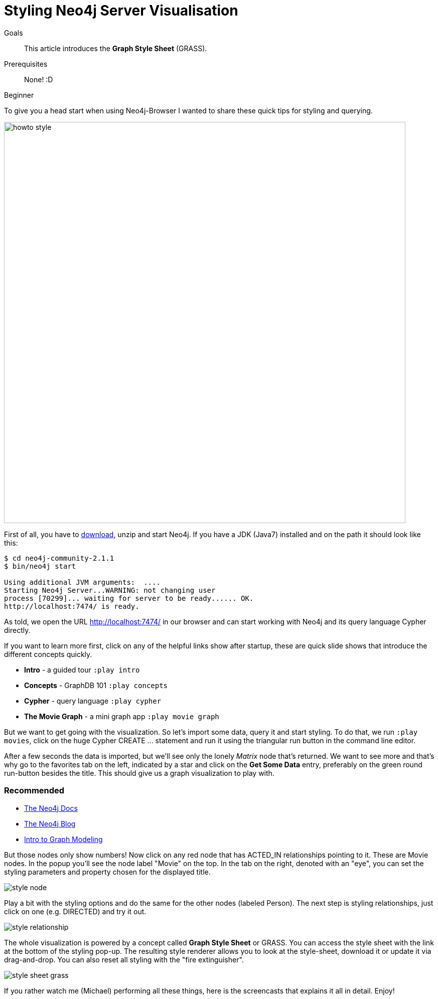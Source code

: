 = Styling Neo4j Server Visualisation
:level: Beginner
:toc:
:toc-placement!:
:toc-title: Overview
:toclevels: 1
:section: Working with Data

.Goals
[abstract]
This article introduces the *Graph Style Sheet* (GRASS).

.Prerequisites
[abstract]
None! :D

[role=expertise]
{level}

:img: .

To give you a head start when using Neo4j-Browser I wanted to share these quick tips for styling and querying.

image:{img}/howto_style.png[width=800]

First of all, you have to http://neo4j.org/download[download], unzip and start Neo4j.
If you have a JDK (Java7) installed and on the path it should look like this:

[source,bash]
----
$ cd neo4j-community-2.1.1
$ bin/neo4j start

Using additional JVM arguments:  ....
Starting Neo4j Server...WARNING: not changing user
process [70299]... waiting for server to be ready...... OK.
http://localhost:7474/ is ready.
----

As told, we open the URL http://localhost:7474/[http://localhost:7474/] in our browser and can start working with Neo4j and its query language Cypher directly.

If you want to learn more first, click on any of the helpful links show after startup, these are quick slide shows that introduce the different concepts quickly.

* **Intro** - a guided tour `:play intro`
* **Concepts** - GraphDB 101 `:play concepts`
* **Cypher** - query language `:play cypher`
* **The Movie Graph** - a mini graph app `:play movie graph`

But we want to get going with the visualization.
So let's import some data, query it and start styling.
To do that, we run `:play movies`, click on the huge Cypher +CREATE ...+ statement and run it using the triangular run button in the command line editor.

After a few seconds the data is imported, but we'll see only the lonely _Matrix_ node that's returned.
We want to see more and that's why go to the favorites tab on the left, indicated by a star and click on the **Get Some Data** entry, preferably on the green round run-button besides the title.
This should give us a graph visualization to play with.

[role=side-nav]
=== Recommended

* http://neo4j.com/docs[The Neo4j Docs]
* link:/blog[The Neo4j Blog]
* link:/build-a-graph-data-model/guide-intro-to-graph-modeling[Intro to Graph Modeling]

But those nodes only show numbers! Now click on any red node that has +ACTED_IN+ relationships pointing to it.
These are +Movie+ nodes. In the popup you'll see the node label "Movie" on the top.
In the tab on the right, denoted with an "eye", you can set the styling parameters and property chosen for the displayed title.

image:{img}/style_node.jpg[]

Play a bit with the styling options and do the same for the other nodes (labeled +Person+).
The next step is styling relationships, just click on one (e.g. +DIRECTED+) and try it out.

image:{img}/style_relationship.jpg[]

The whole visualization is powered by a concept called *Graph Style Sheet* or GRASS. You can access the style sheet with the link at the bottom of the styling pop-up.
The resulting style renderer allows you to look at the style-sheet, download it or update it via drag-and-drop.
You can also reset all styling with the "fire extinguisher".

image:{img}/style_sheet_grass.jpg[]

If you rather watch me (Michael) performing all these things, here is the screencasts that explains it all in detail. Enjoy!

++++
<iframe src="//player.vimeo.com/video/97204829?color=ff9933" width="1000" height="600" frameborder="0" webkitallowfullscreen mozallowfullscreen allowfullscreen></iframe>
++++

[role=side-nav]
=== Further Reading

* link:/books[The Neo4j Bookshelf]
* http://watch.neo4j.org[The Neo4j Video Library]
* http://gist.neo4j.org/[GraphGists]
